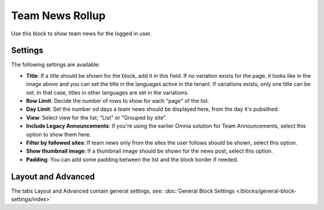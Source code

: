 Team News Rollup
===========================================

Use this block to show team news for the logged in user. 

Settings
*********
The following settings are available:

.. image:: team-news-rollup-settings-new3.png

+ **Title**: If a title should be shown for the block, add it in this field. If no variation exists for the page, it looks like in the image above and you can set the title in the languages active in the tenant. If variations exists, only one title can be set. In that case, titles in other languages are set in the variations.
+ **Row Limit**: Decide the number of rows to show for each "page" of the list.
+ **Day Limit**: Set the number od days a team news should be displayed here, from the day it's pubslihed.
+ **View**: Select view for the list; "List" or "Grouped by site".
+ **Include Legacy Announcements**: If you're using the earlier Omnia solution for Team Announcements, select this option to show them here.
+ **Filter by followed sites**: If team news only from the sites the user follows should be shown, select this option.
+ **Show thumbnail image**: If a thumbnail image should be shown for the news post, select this option.
+ **Padding**: You can add some padding between the list and the block border if needed.

Layout and Advanced
**********************
The tabs Layout and Advanced contain general settings, see: :doc:`General Block Settings </blocks/general-block-settings/index>`